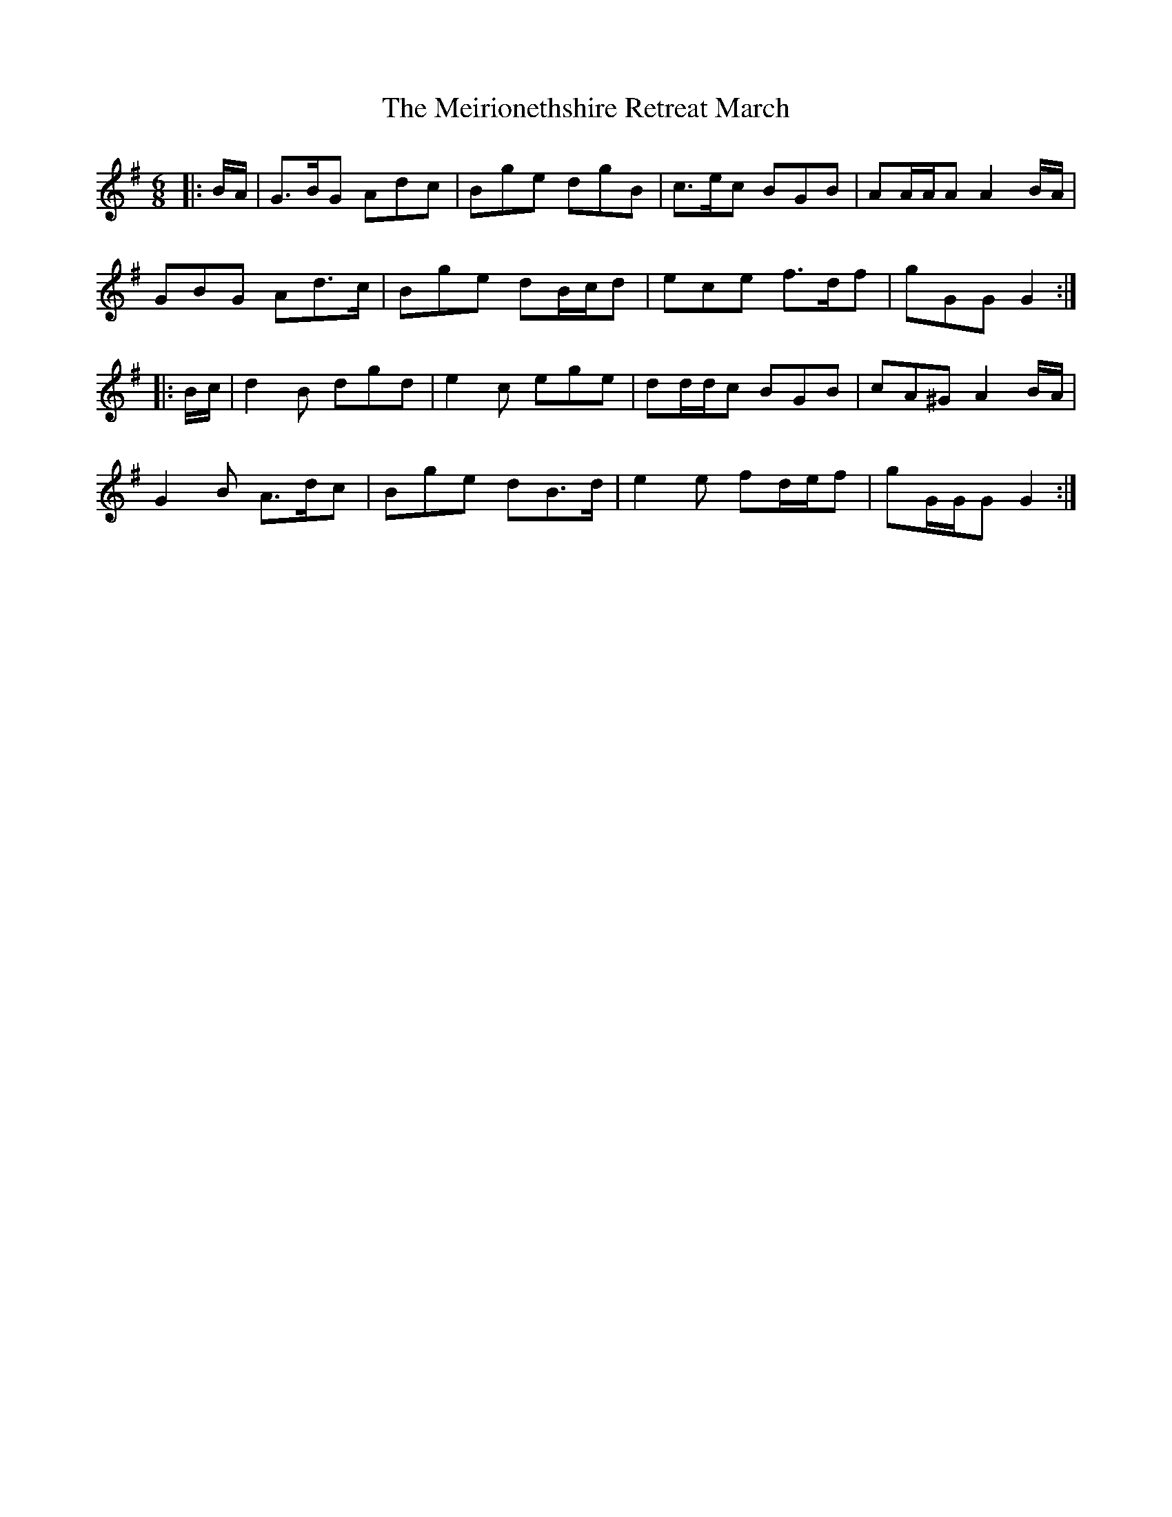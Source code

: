 X: 26269
T: Meirionethshire Retreat March, The
R: jig
M: 6/8
K: Gmajor
|:B/A/|G>BG Adc|Bge dgB|c>ec BGB|AA/A/A A2 B/A/|
GBG Ad>c|Bge dB/c/d|ece f>df|gGG G2:|
|:B/c/|d2 B dgd|e2 c ege|dd/d/c BGB|cA^G A2 B/A/|
G2 B A>dc|Bge dB>d|e2 e fd/e/f|gG/G/G G2:|

